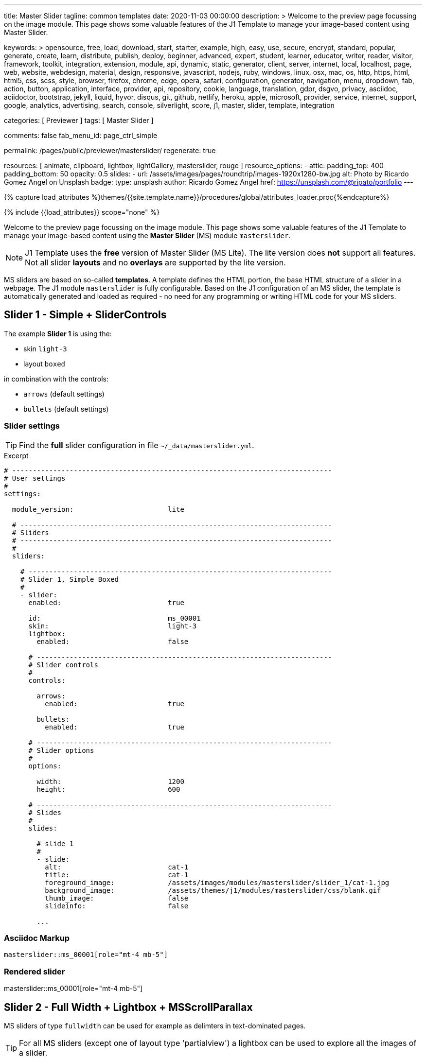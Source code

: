 ---
title:                                  Master Slider
tagline:                                common templates
date:                                   2020-11-03 00:00:00
description: >
                                        Welcome to the preview page focussing on the image module. This page
                                        shows some valuable features of the J1 Template to manage your image-based
                                        content using Master Slider.

keywords: >
                                        opensource, free, load, download, start, starter, example,
                                        high, easy, use, secure, encrypt, standard, popular,
                                        generate, create, learn, distribute, publish, deploy,
                                        beginner, advanced, expert, student, learner, educator,
                                        writer, reader, visitor,
                                        framework, toolkit, integration, extension, module, api,
                                        dynamic, static, generator, client, server, internet, local, localhost,
                                        page, web, website, webdesign, material, design, responsive,
                                        javascript, nodejs, ruby, windows, linux, osx, mac, os,
                                        http, https, html, html5, css, scss, style,
                                        browser, firefox, chrome, edge, opera, safari,
                                        configuration, generator, navigation, menu, dropdown, fab, action, button,
                                        application, interface, provider, api, repository,
                                        cookie, language, translation, gdpr, dsgvo, privacy,
                                        asciidoc, aciidoctor, bootstrap, jekyll, liquid,
                                        hyvor, disqus, git, github, netlify, heroku, apple, microsoft,
                                        provider, service, internet, support,
                                        google, analytics, advertising, search, console, silverlight, score,
                                        j1, master, slider, template, integration

categories:                             [ Previewer ]
tags:                                   [ Master Slider ]

comments:                               false
fab_menu_id:                            page_ctrl_simple

permalink:                              /pages/public/previewer/masterslider/
regenerate:                             true

resources:                              [ animate, clipboard, lightbox, lightGallery, masterslider, rouge ]
resource_options:
  - attic:
      padding_top:                      400
      padding_bottom:                   50
      opacity:                          0.5
      slides:
        - url:                          /assets/images/pages/roundtrip/images-1920x1280-bw.jpg
          alt:                          Photo by Ricardo Gomez Angel on Unsplash
          badge:
            type:                       unsplash
            author:                     Ricardo Gomez Angel
            href:                       https://unsplash.com/@ripato/portfolio
---

// Page Initializer
// =============================================================================
// Enable the Liquid Preprocessor
:page-liquid:

// Set (local) page attributes here
// -----------------------------------------------------------------------------
// :page--attr:                         <attr-value>

//  Load Liquid procedures
// -----------------------------------------------------------------------------
{% capture load_attributes %}themes/{{site.template.name}}/procedures/global/attributes_loader.proc{%endcapture%}

// Load page attributes
// -----------------------------------------------------------------------------
{% include {{load_attributes}} scope="none" %}


// Page content
// ~~~~~~~~~~~~~~~~~~~~~~~~~~~~~~~~~~~~~~~~~~~~~~~~~~~~~~~~~~~~~~~~~~~~~~~~~~~~~

// Include sub-documents (if any)
// -----------------------------------------------------------------------------

Welcome to the preview page focussing on the image module. This page shows
some valuable features of the J1 Template to manage your image-based
content using the *Master Slider* (MS) module `masterslider`.

NOTE: J1 Template uses the *free* version of Master Slider (MS Lite).
The lite version does *not* support all features. Not all slider *layouts*
and no *overlays* are supported by the lite version.

MS sliders are based on so-called *templates*. A template defines the HTML
portion, the base HTML structure of a slider in a webpage. The J1 module
`masterslider` is fully configurable. Based on the J1 configuration of an
MS slider, the template is automatically generated and loaded as required - no
need for any programming or writing HTML code for your MS sliders.


== Slider 1 - Simple + SliderControls

The example *Slider 1* is using the:

* skin `light-3`
* layout `boxed`

in combination with the controls:

* `arrows` (default settings)
* `bullets` (default settings)

[[slider-settings-1]]
=== Slider settings

TIP: Find the *full* slider configuration in file `~/_data/masterslider.yml`.

.Excerpt
[source, yaml]
----
# ------------------------------------------------------------------------------
# User settings
#
settings:

  module_version:                       lite

  # ----------------------------------------------------------------------------
  # Sliders
  # ----------------------------------------------------------------------------
  #
  sliders:

    # --------------------------------------------------------------------------
    # Slider 1, Simple Boxed
    #
    - slider:
      enabled:                          true

      id:                               ms_00001
      skin:                             light-3
      lightbox:
        enabled:                        false

      # ------------------------------------------------------------------------
      # Slider controls
      #
      controls:

        arrows:
          enabled:                      true

        bullets:
          enabled:                      true

      # ------------------------------------------------------------------------
      # Slider options
      #
      options:

        width:                          1200
        height:                         600

      # ------------------------------------------------------------------------
      # Slides
      #
      slides:

        # slide 1
        #
        - slide:
          alt:                          cat-1
          title:                        cat-1
          foreground_image:             /assets/images/modules/masterslider/slider_1/cat-1.jpg
          background_image:             /assets/themes/j1/modules/masterslider/css/blank.gif
          thumb_image:                  false
          slideinfo:                    false

        ...
----

[[slider-adoc-1]]
=== Asciidoc Markup

[source, yaml]
----
masterslider::ms_00001[role="mt-4 mb-5"]
----

[[rendered-slider-1]]
=== Rendered slider
// add placeholder for dynamic load (AJAX)
//
masterslider::ms_00001[role="mt-4 mb-5"]


== Slider 2 - Full Width + Lightbox + MSScrollParallax

MS sliders of type `fullwidth` can be used for example as delimters in
text-dominated pages.

TIP: For all MS sliders (except one of layout type 'partialview') a lightbox
can be used to explore all the images of a slider.

[[slider-settings-2]]
=== Slider settings

TIP: Find the *full* slider configuration in file `~/_data/masterslider.yml`.

.Excerpt
[source, yaml]
----
# ------------------------------------------------------------------------------
# User settings
#
settings:

  module_version:                       lite

  # ----------------------------------------------------------------------------
  # Sliders
  # ----------------------------------------------------------------------------
  #
  sliders:

    # --------------------------------------------------------------------------
    # Slider 2 - Full Width + MSScrollParallax
    #
    - slider:
      enabled:                          true

      id:                               ms_00002
      lightbox:
        enabled:                        true
        type:                           lb

      # ------------------------------------------------------------------------
      # Slider controls
      #
      controls:
        # NO controls used for this slider

      # ------------------------------------------------------------------------
      # Slider plugins
      #
      plugins:

        MSScrollParallax:
          enabled:                      true
          layers_parallax_depth:        50
          background_parallax_depth:    80
          fade_layers:                  false

      # ------------------------------------------------------------------------
      # Slider options
      #
      options:

        height:                         500
        fillMode:                       fill
        layersMode:                     center
        layout:                         fullwidth

      # ------------------------------------------------------------------------
      # Slides
      #
      slides:

        # slide 1
        #
        - slide:
          alt:                          Cities 1
          title:                        Cities 1
          foreground_image:             /assets/images/modules/masterslider/slider_2/andreas-brucker.jpg
          background_image:             /assets/themes/j1/modules/masterslider/css/blank.gif
          thumb_image:                  false
          slideinfo:                    false

      ...
----

[[slider-adoc-2]]
=== Asciidoc Markup

[source, yaml]
----
masterslider::ms_00002[role="mt-4 mb-5"]
----

[[rendered-slider-2]]
=== Rendered slider
// add placeholder for dynamic load (AJAX)
//
masterslider::ms_00002[role="mt-4 mb-5"]


== Slider 3 - SlideInfo (boxed) + MSScrollParallax

lorem:sentences[3]

[[slider-settings-3]]
=== Slider settings

TIP: Find the *full* slider configuration in file `~/_data/masterslider.yml`.

.Excerpt
[source, yaml]
----
# ------------------------------------------------------------------------------
# User settings
#
settings:

  module_version:                       lite

  # ----------------------------------------------------------------------------
  # Sliders
  # ----------------------------------------------------------------------------
  #
  sliders:

    # --------------------------------------------------------------------------
    # Slider 3 - SlideInfo + MSScrollParallax (Autoplay|Boxed|Animated)
    #
    - slider:
      enabled:                          true

      id:                               ms_00003
      skin:                             default

      # ------------------------------------------------------------------------
      # Slider controls
      #
      controls:

        slideinfo:
          enabled:                      true
          margin:                       -133

      # ------------------------------------------------------------------------
      # Slider plugins
      #
      plugins:

        MSScrollParallax:
          enabled:                      true
          layers_parallax_depth:        50
          background_parallax_depth:    80
          fade_layers:                  false

      # ------------------------------------------------------------------------
      # Slider options
      #
      options:

        width:                          1200
        height:                         600
        autoplay:                       true
        loop:                           true
        speed:                          20
        view:                           basic

      # ------------------------------------------------------------------------
      # Slides
      #
      slides:

        # slide 1
        #
        - slide:
          alt:                          ms-free-food-restaurant
          title:                        MS free food restaurant
          foreground_image:             /assets/images/modules/masterslider/slider_3/ms-free-food-restaurant.jpg
          background_image:             /assets/themes/j1/modules/masterslider/css/blank.gif
          thumb_image:                  false
          slideinfo:
            rtext:                      300                                     # false or [100 .. 500]
            boxed:                      true
            title:                      The Art of Life
            title_color:                '#BDBDBD'                               # md-gray-400
            title_animated:             fadeInRight
            title_upcase:               false
            tagline:                    places to enjoy
            tagline_color:              false                                   # '#757575' md-gray-600
            tagline_animated:           fadeInLeft
            tagline_upcase:             false
            description: >
                                        Lorem ipsum dolor sit amet, consectetur adipisicing elit,
                                        sed do eiusmod tempor incididunt.

            description_color:          '#9E9E9E'                               # md-gray-500
            description_animated:       fadeInRight

      ...
----

[[slider-adoc-3]]
=== Asciidoc Markup

[source, yaml]
----
masterslider::ms_00003[role="mt-4 mb-5"]
----

[[rendered-slider-3]]
=== Rendered slider
// add placeholder for dynamic load (AJAX)
//
masterslider::ms_00003[role="mt-4 mb-5"]


== Slider 4 - ThumbImage (right|vertical)

lorem:sentences[2]

[[slider-settings-4]]
=== Slider settings

TIP: Find the *full* slider configuration in file `~/_data/masterslider.yml`.

.Excerpt
[source, yaml]
----
# ------------------------------------------------------------------------------
# User settings
#
settings:

  module_version:                       lite

  # ----------------------------------------------------------------------------
  # Sliders
  # ----------------------------------------------------------------------------
  #
  sliders:

    # --------------------------------------------------------------------------
    # Slider 4 - ThumbImage (position right|vertical)
    #
    - slider:
      enabled:                          true

      id:                               ms_00004
      skin:                             light-2

      # ------------------------------------------------------------------------
      # Slider controls
      #
      controls:

        bullets:
          enabled:                      true

        thumblist:
          enabled:                      true
          width:                        100
          height:                       80
          type:                         thumbs
          autohide:                     false
          dir:                          v

        scrollbar:
          enabled:                      true
          inset:                        true
          align:                        top
          color:                        '#404040'

      # ------------------------------------------------------------------------
      # Slider options
      #
      options:

        width:                          1200
        height:                         600

      # ------------------------------------------------------------------------
      # Slides
      #
      slides:

        # slide 1
        #
        - slide:
          alt:                          ms-free-animals-1
          title:                        MS free animals 1
          foreground_image:             /assets/images/modules/masterslider/slider_4/ms-free-animals-1.jpg
          background_image:             /assets/themes/j1/modules/masterslider/css/blank.gif
          thumb_image:                  /assets/images/modules/masterslider/slider_4/ms-free-animals-1-100x80.jpg
          slideinfo:                    false

      ...
----

[[slider-adoc-4]]
=== Asciidoc Markup

[source, yaml]
----
masterslider::ms_00004[role="mt-4 mb-5"]
----

[[rendered-slider-4]]
=== Rendered slider
// add placeholder for dynamic load (AJAX)
//
masterslider::ms_00004[role="mt-4 mb-5"]


== Slider 5 - ThumbImage (bottom|horizontal)

lorem:sentences[2]

[[slider-settings-5]]
=== Slider settings

TIP: Find the *full* slider configuration in file `~/_data/masterslider.yml`.

.Excerpt
[source, yaml]
----
# ------------------------------------------------------------------------------
# User settings
#
settings:

  module_version:                       lite

  # ----------------------------------------------------------------------------
  # Sliders
  # ----------------------------------------------------------------------------
  #
  sliders:

    # --------------------------------------------------------------------------
    # Slider 5 - ThumbImage (position bottom|horizontal)
    #
    - slider:
      enabled:                          true

      id:                               ms_00005
      skin:                             default

      # ------------------------------------------------------------------------
      # Slider controls
      #
      controls:

        bullets:
          enabled:                      true

        thumblist:
          enabled:                      true
          width:                        140
          height:                       80
          type:                         thumbs
          autohide:                     false
          align:                        bottom
          margin:                       5
          space:                        5

      # ------------------------------------------------------------------------
      # Slider options
      #
      options:

        width:                          1200
        height:                         530

      # ------------------------------------------------------------------------
      # Slides
      #
      slides:

        # slide 1
        #
        - slide:
          alt:                          ms-free-food-restaurant
          title:                        MS free food restaurant
          foreground_image:             /assets/images/modules/masterslider/slider_5/ms-free-food-restaurant.jpg
          background_image:             /assets/themes/j1/modules/masterslider/css/blank.gif
          thumb_image:                  /assets/images/modules/masterslider/slider_5/ms-free-food-restaurant-140x80.jpg
          slideinfo:                    false

      ...
----

[[slider-adoc-5]]
=== Asciidoc Markup

[source, yaml]
----
masterslider::ms_00005[role="mt-4 mb-5"]
----

[[rendered-slider-5]]
=== Rendered slider
// add placeholder for dynamic load (AJAX)
//
masterslider::ms_00005[role="mt-4 mb-5"]


== Slider 6 - ThumbInfo (bottom|horizontal)

lorem:sentences[2]

[[slider-settings-6]]
=== Slider settings

TIP: Find the *full* slider configuration in file `~/_data/masterslider.yml`.

.Excerpt
[source, yaml]
----
# ------------------------------------------------------------------------------
# User settings
#
settings:

  module_version:                       lite

  # ----------------------------------------------------------------------------
  # Sliders
  # ----------------------------------------------------------------------------
  #
  sliders:

    # --------------------------------------------------------------------------
    # Slider 6 - ThumbTabs (position bottom|horizontal)
    #
    - slider:
      enabled:                          true

      id:                               ms_00006
      skin:                             light-3

      # ------------------------------------------------------------------------
      # Slider controls
      #
      controls:

        thumblist:
          enabled:                      true
          width:                        300
          height:                       160
          autohide:                     false
          dir:                          h
          align:                        bottom
          type:                         tabs
          margin:                       -12
          space:                        0
          hideUnder:                    400

      # ------------------------------------------------------------------------
      # Slider options
      #
      options:

        width:                          1200
        height:                         530
        layout:                         fullwidth

      # ------------------------------------------------------------------------
      # Slides
      #
      slides:

        # slide 1
        #
        - slide:
          alt:                          MS free - Kitchen Design Ideas
          title:                        Kitchen Design Ideas
          foreground_image:             /assets/images/modules/masterslider/slider_6_7/6876385555_74a0d7d7ee_b.jpg
          background_image:             /assets/themes/j1/modules/masterslider/css/blank.gif

          thumbinfo:
            title:                      Kitchen Design Ideas
            tagline:                    Slider with Horizontal Tabs
            description: >
                                        Lorem ipsum dolor sit amet, consectetuer elit

          slideinfo:                    false

      ...
----

[[slider-adoc-6]]
=== Asciidoc Markup

[source, yaml]
----
masterslider::ms_00006[role="mt-4 mb-5"]
----

[[rendered-slider-6]]
=== Rendered slider
// add placeholder for dynamic load (AJAX)
//
masterslider::ms_00006[role="mt-4 mb-5"]


== Slider 7 - ThumbInfo (right|vertical)

lorem:sentences[2]

[[slider-settings-7]]
=== Slider settings

TIP: Find the *full* slider configuration in file `~/_data/masterslider.yml`.

.Excerpt
[source, yaml]
----
# ------------------------------------------------------------------------------
# User settings
#
settings:

  module_version:                       lite

  # ----------------------------------------------------------------------------
  # Sliders
  # ----------------------------------------------------------------------------
  #
  sliders:

    # --------------------------------------------------------------------------
    # Slider 7 - ThumbTabs (position right|vertical)
    #
    - slider:
      enabled:                          true

      id:                               ms_00007
      lightbox:
        enabled:                        true
        type:                           lb

      # ------------------------------------------------------------------------
      # Slider controls
      #
      controls:

        thumblist:
          enabled:                      true
          width:                        240
          height:                       160
          autohide:                     false
          dir:                          v
          align:                        right
          type:                         tabs
          margin:                       -12
          space:                        0
          hideUnder:                    700

      # ------------------------------------------------------------------------
      # Slider options
      #
      options:

        width:                            1000
        height:                           500
        instantStartLayers:               true
        loop:                             true
        speed:                            15
        view:                             fadeBasic

      # ------------------------------------------------------------------------
      # Slides
      #
      slides:

        # slide 1
        #
        - slide:
          alt:                          MS free - Kitchen Design Ideas
          title:                        Kitchen Design Ideas
          foreground_image:             /assets/images/modules/masterslider/slider_6_7/6876385555_74a0d7d7ee_b.jpg
          background_image:             /assets/themes/j1/modules/masterslider/css/blank.gif

          thumbinfo:
            title:                      Kitchen Design Ideas
            tagline:                    Slider with Vertical Tabs
            description: >
                                        Lorem ipsum dolor sit amet, consectetuer elit


          slideinfo:                    false

      ...
----

[[slider-adoc-7]]
=== Asciidoc Markup

[source, yaml]
----
masterslider::ms_00007[role="mt-4 mb-5"]
----

[[rendered-slider-7]]
=== Rendered slider
// add placeholder for dynamic load (AJAX)
//
masterslider::ms_00007[role="mt-4 mb-5"]


== Slider 8 - Blog articles + PartialView

lorem:sentences[3]

[[slider-settings-8]]
=== Slider settings

TIP: Find the *full* slider configuration in file `~/_data/masterslider.yml`.

.Excerpt
[source, yaml]
----
# ------------------------------------------------------------------------------
# User settings
#
settings:

  module_version:                       lite

  # ----------------------------------------------------------------------------
  # Sliders
  # ----------------------------------------------------------------------------
  #
  sliders:

    # --------------------------------------------------------------------------
    # Slider 8 - Blog articles (PartialView)
    #
    - slider:
      enabled:                          true

      id:                               ms_00008
      skin:                             default

      # ------------------------------------------------------------------------
      # Slider controls
      #
      controls:

        slideinfo:
          enabled:                      true
          margin:                       -120

      # ------------------------------------------------------------------------
      # Slider options
      #
      options:

        width:                          450
        height:                         220
        layout:                         partialview
        loop:                           true

      # ------------------------------------------------------------------------
      # Slides
      #
      slides:

        # slide 1
        #
        - slide:
          alt:                          MS free - Special slider for bloggers
          title:                        Special slider for bloggers
          foreground_image:             /assets/images/modules/masterslider/slider_8/postslider6-bg-slide2-1024x622.jpg
          background_image:             /assets/themes/j1/modules/masterslider/css/blank.gif
          thumb_image:                  false

          slideinfo:
            rtext:                      300
            boxed:                      false
            title:                      Special slider for bloggers
            title_color:                '#F5F5F5'
            title_animated:             fadeInLeft
            title_upcase:               false
            tagline:                    false
            tagline_color:              false
            tagline_animated:           false
            tagline_upcase:             false
            description:                false
            description_animated:       false

            button:
              enabled:                  true
              align:                    center
              margin:                   mt-4
              animated:                 fadeInRight
              class:                    btn btn-primary btn-sm
              link:                     '#void'
              text:                     Read More

       ...
----

[[slider-adoc-8]]
=== Asciidoc Markup

[source, yaml]
----
masterslider::ms_00008[role="mt-4 mb-5"]
----

[[rendered-slider-8]]
=== Rendered slider
// add placeholder for dynamic load (AJAX)
//
masterslider::ms_00008[role="mt-3 mb-5"]


== Slider 9 - SlideInfo (below) + PartialView

lorem:sentences[3]

[[slider-settings-9]]
=== Slider settings

TIP: Find the *full* slider configuration in file `~/_data/masterslider.yml`.

.Excerpt
[source, yaml]
----
# ------------------------------------------------------------------------------
# User settings
#
settings:

  module_version:                       lite

  # ----------------------------------------------------------------------------
  # Sliders
  # ----------------------------------------------------------------------------
  #
  sliders:

    # --------------------------------------------------------------------------
    # Slider 9 - PartialView/MS-Info (info position below)
    #
    - slider:
      enabled:                          true

      id:                               ms_00009
      skin:                             default

      # ------------------------------------------------------------------------
      # Slider controls
      #
      controls:

        arrows:
          enabled:                      true

        slideinfo:
          enabled:                      true

      # ------------------------------------------------------------------------
      # Slider options
      #
      options:
        width:                          700
        height:                         350
        layout:                         partialview
        loop:                           true

      # ------------------------------------------------------------------------
      # Slides
      #
      slides:

        # slide 1
        #
        - slide:
          alt:                          MS free - Childhood Memories
          title:                        Childhood Memories
          foreground_image:             /assets/images/modules/masterslider/slider_9/6-2.jpg
          background_image:             /assets/themes/j1/modules/masterslider/css/blank.gif
          thumb_image:                  false
          slideinfo:
            rtext:                      300
            boxed:                      false
            title:                      Childhood Memories
            title_color:                '#222222'
            title_animated:             false
            title_upcase:               true
            tagline:                    John Wiliam
            tagline_color:              '#7a7a7a'
            tagline_animated:           false
            tagline_upcase:             false
            description: >
                                        Lorem ipsum dolor sit amet, consectetuer adipiscing elit,
                                        sed diam nonummy nibh euismod tincidunt.

            description_color:          '#9E9E9E'
            description_animated:       false

        # slide 2
        #
        - slide:
          alt:                          MS free - Consectetuer adipiscing elit
          title:                        Consectetuer adipiscing elit
          foreground_image:             /assets/images/modules/masterslider/slider_9/5-2.jpg
          background_image:             /assets/themes/j1/modules/masterslider/css/blank.gif
          thumb_image:                  false
          slideinfo:
            rtext:                      300
            boxed:                      false
            title:                      Consectetuer adipiscing elit
            title_color:                '#222222'
            title_animated:             fadeInRight
            title_upcase:               true
            tagline:                    John Wiliam
            tagline_color:              '#7a7a7a'
            tagline_animated:           false
            tagline_upcase:             true
            description: >
                                        Lorem ipsum dolor sit amet, consectetuer adipiscing elit,
                                        sed diam nonummy nibh euismod tincidunt.

            description_color:          '#9E9E9E'
            description_animated:       false

       ...
----

[[slider-adoc-9]]
=== Asciidoc Markup

[source, yaml]
----
masterslider::ms_00009[role="mt-4 mb-5"]
----

[[rendered-slider-9]]
=== Rendered slider
// add placeholder for dynamic load (AJAX)
//
masterslider::ms_00009[role="mt-4 mb-5"]







++++
<style>



</style>
++++
